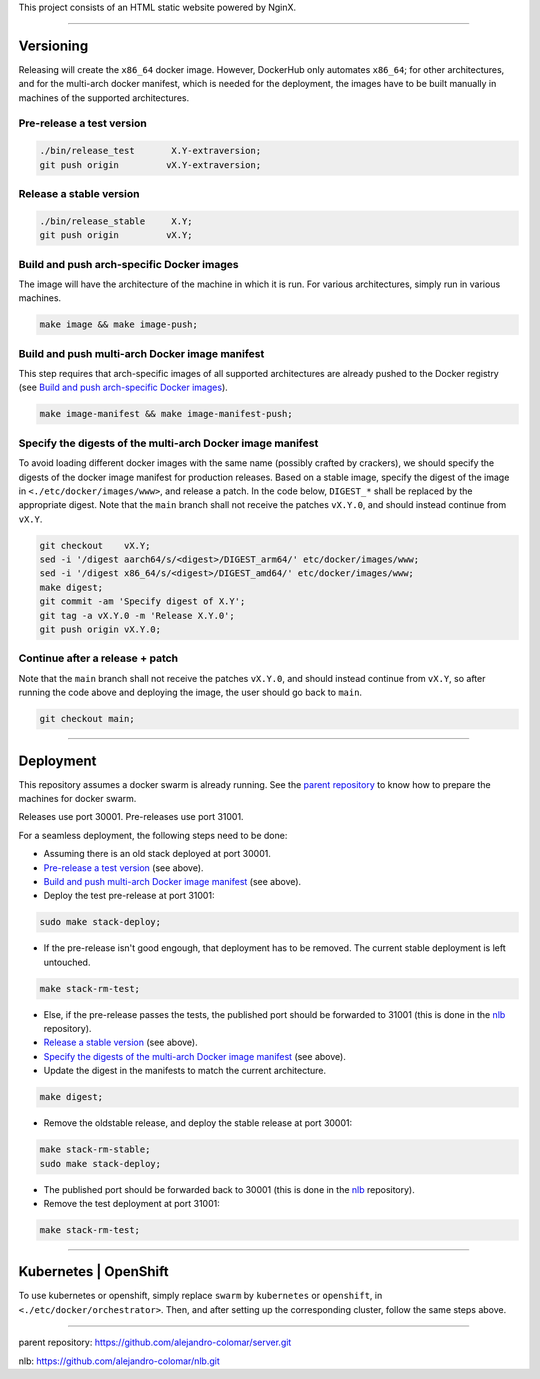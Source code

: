 This project consists of an HTML static website powered by NginX.


________________________________________________________________________

Versioning
==========

Releasing will create the ``x86_64`` docker image.  However, DockerHub only
automates ``x86_64``; for other architectures, and for the multi-arch docker
manifest, which is needed for the deployment, the images have to be built
manually in machines of the supported architectures.

Pre-release a test version
^^^^^^^^^^^^^^^^^^^^^^^^^^

.. code-block:: BASH

	./bin/release_test	 X.Y-extraversion;
	git push origin		vX.Y-extraversion;

Release a stable version
^^^^^^^^^^^^^^^^^^^^^^^^

.. code-block:: BASH

	./bin/release_stable	 X.Y;
	git push origin		vX.Y;

Build and push arch-specific Docker images
^^^^^^^^^^^^^^^^^^^^^^^^^^^^^^^^^^^^^^^^^^

The image will have the architecture of the machine in which it is run.
For various architectures, simply run in various machines.

.. code-block:: BASH

	make image && make image-push;

Build and push multi-arch Docker image manifest
^^^^^^^^^^^^^^^^^^^^^^^^^^^^^^^^^^^^^^^^^^^^^^^

This step requires that arch-specific images of all supported architectures
are already pushed to the Docker registry (see
`Build and push arch-specific Docker images`_).

.. code-block:: BASH

	make image-manifest && make image-manifest-push;

Specify the digests of the multi-arch Docker image manifest
^^^^^^^^^^^^^^^^^^^^^^^^^^^^^^^^^^^^^^^^^^^^^^^^^^^^^^^^^^^

To avoid loading different docker images with the same name (possibly crafted
by crackers), we should specify the digests of the docker image manifest
for production releases.  Based on a stable image, specify the digest of
the image in ``<./etc/docker/images/www>``, and release a patch.  In the code
below, ``DIGEST_*`` shall be replaced by the appropriate digest.  Note that
the ``main`` branch shall not receive the patches ``vX.Y.0``, and should
instead continue from ``vX.Y``.

.. code-block:: BASH

	git checkout	vX.Y;
	sed -i '/digest	aarch64/s/<digest>/DIGEST_arm64/' etc/docker/images/www;
	sed -i '/digest	x86_64/s/<digest>/DIGEST_amd64/' etc/docker/images/www;
	make digest;
	git commit -am 'Specify digest of X.Y';
	git tag -a vX.Y.0 -m 'Release X.Y.0';
	git push origin	vX.Y.0;

Continue after a release + patch
^^^^^^^^^^^^^^^^^^^^^^^^^^^^^^^^

Note that the ``main`` branch shall not receive the patches ``vX.Y.0``, and
should instead continue from ``vX.Y``, so after running the code above and
deploying the image, the user should go back to ``main``.

.. code-block:: BASH

	git checkout main;


________________________________________________________________________

Deployment
==========

This repository assumes a docker swarm is already running.  See the
`parent repository`_ to know how to prepare the machines for docker swarm.

Releases use port 30001.
Pre-releases use port 31001.

For a seamless deployment, the following steps need to be done:

- Assuming there is an old stack deployed at port 30001.

- `Pre-release a test version`_ (see above).

- `Build and push multi-arch Docker image manifest`_ (see above).

- Deploy the test pre-release at port 31001:

.. code-block:: BASH

	sudo make stack-deploy;


- If the pre-release isn't good engough, that deployment has to be removed.
  The current stable deployment is left untouched.

.. code-block:: BASH

	make stack-rm-test;


- Else, if the pre-release passes the tests, the published port should be
  forwarded to 31001 (this is done in the nlb_ repository).

- `Release a stable version`_ (see above).

- `Specify the digests of the multi-arch Docker image manifest`_ (see above).

- Update the digest in the manifests to match the current architecture.

.. code-block:: BASH

	make digest;

- Remove the oldstable release, and deploy the stable release at port 30001:

.. code-block:: BASH

	make stack-rm-stable;
	sudo make stack-deploy;

- The published port should be forwarded back to 30001 (this is done in
  the nlb_ repository).

- Remove the test deployment at port 31001:

.. code-block:: BASH

	make stack-rm-test;


________________________________________________________________________

Kubernetes | OpenShift
======================

To use kubernetes or openshift, simply replace ``swarm`` by ``kubernetes``
or ``openshift``, in ``<./etc/docker/orchestrator>``.  Then, and after setting
up the corresponding cluster, follow the same steps above.


________________________________________________________________________

_`parent repository`: https://github.com/alejandro-colomar/server.git

_`nlb`: https://github.com/alejandro-colomar/nlb.git
